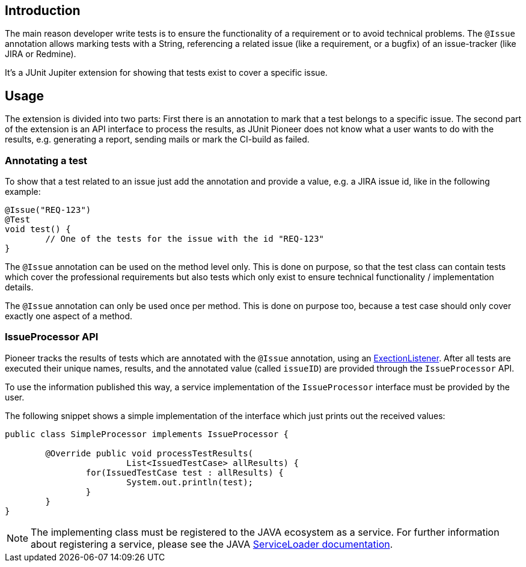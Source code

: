 :page-title: Issue Information
:page-description: Extends JUnit Jupiter with `@Issue` to publish issue information.

== Introduction

The main reason developer write tests is to ensure the functionality of a requirement or to avoid technical problems.
The `@Issue` annotation allows marking tests with a String, referencing a related issue (like a requirement, or a bugfix) of an issue-tracker (like JIRA or Redmine).

It's a JUnit Jupiter extension for showing that tests exist to cover a specific issue.

== Usage

The extension is divided into two parts:
First there is an annotation to mark that a test belongs to a specific issue.
The second part of the extension is an API interface to process the results, as JUnit Pioneer does not know what a user wants to do with the results, e.g. generating a report, sending mails or mark the CI-build as failed.

=== Annotating a test

To show that a test related to an issue just add the annotation and provide a value, e.g. a JIRA issue id, like in the following example:

[source,java]
----
@Issue("REQ-123")
@Test
void test() {
	// One of the tests for the issue with the id "REQ-123"
}
----

The `@Issue` annotation can be used on the method level only.
This is done on purpose, so that the test class can contain tests which cover the professional requirements but also tests which only exist to ensure technical functionality / implementation details.

The `@Issue` annotation can only be used once per method.
This is done on purpose too, because a test case should only cover exactly one aspect of a method.

=== IssueProcessor API

Pioneer tracks the results of tests which are annotated with the `@Issue` annotation, using an https://junit.org/junit5/docs/current/user-guide/#launcher-api-listeners-custom[ExectionListener].
After all tests are executed their unique names, results, and the annotated value (called `issueID`) are provided through the `IssueProcessor` API.

To use the information published this way, a service implementation of the `IssueProcessor` interface must be provided by the user.

The following snippet shows a simple implementation of the interface which just prints out the received values:

[source,java]
----
public class SimpleProcessor implements IssueProcessor {

	@Override public void processTestResults(
			List<IssuedTestCase> allResults) {
		for(IssuedTestCase test : allResults) {
			System.out.println(test);
		}
	}
}
----

NOTE: The implementing class must be registered to the JAVA ecosystem as a service.
For further information about registering a service, please see the JAVA https://docs.oracle.com/javase/8/docs/api/java/util/ServiceLoader.html[ServiceLoader documentation].
